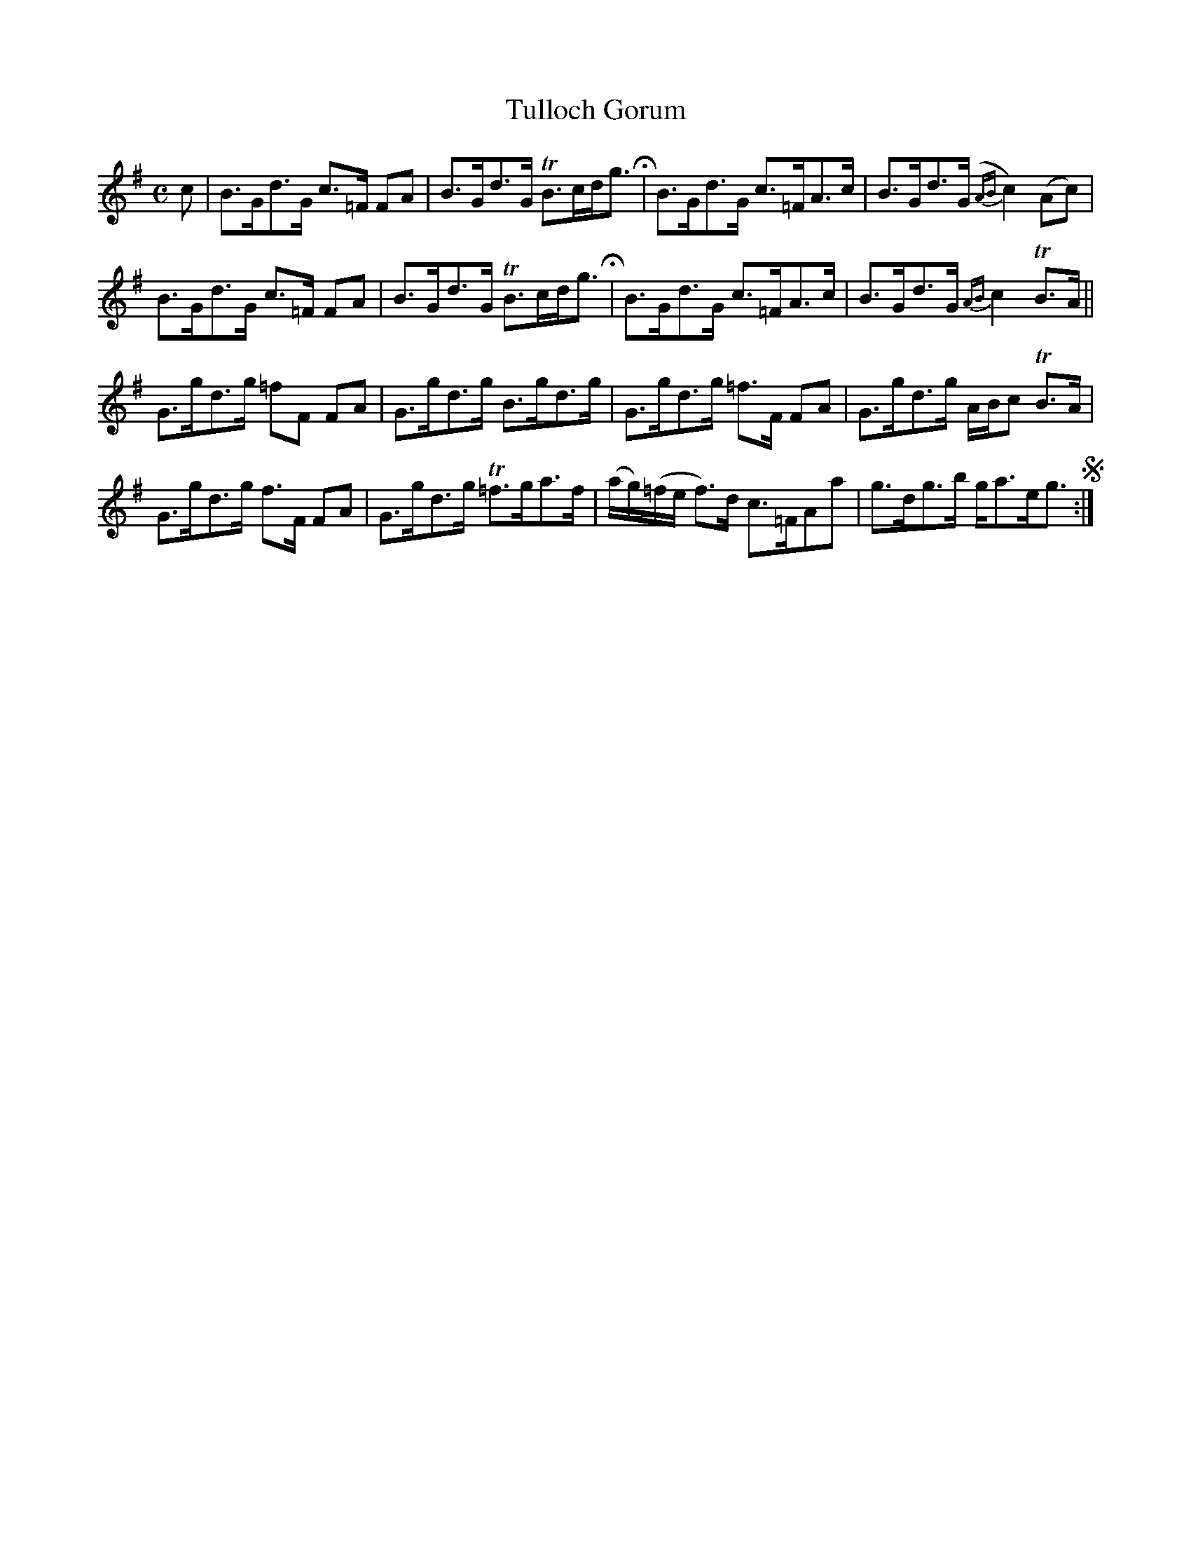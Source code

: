 X: 1
T: Tulloch Gorum
R: strathspey
M: C
L: 1/8
Z: 2010 John Chambers <jc:trillian.mit.edu>
B: Manuscript tune book dated 1831, of William Thomas Green (1774-1860) p.__
F: http://www.asaplive.com/archive/browse_by_collection.asp
N: The asaplive.com web site is complex, and links to its files don't usually work.
K: G
c !Segno!|\
B>Gd>G c>=F FA | B>Gd>G TB>cd<g H| B>Gd>G c>=FA>c | B>Gd>(G {AB}c2)(Ac) |
B>Gd>G c>=F FA | B>Gd>G TB>cd<g H| B>Gd>G c>=FA>c | B>Gd>G {AB}c2 TB>A ||
G>gd>g =fF FA | G>gd>g B>gd>g | G>gd>g =f>F FA | G>gd>g A/B/c TB>A |
G>gd>g f>F FA | G>gd>g T=f>ga>f | (a/g/)(=f/e/ f)>d c>=FAa | g>dg>b g<ae<g !segno!:|
